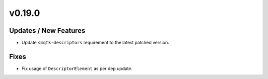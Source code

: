 v0.19.0
=======

Updates / New Features
----------------------

* Update ``smqtk-descriptors`` requirement to the latest patched version.

Fixes
-----

* Fix usage of ``DescriptorElement`` as per dep update.
